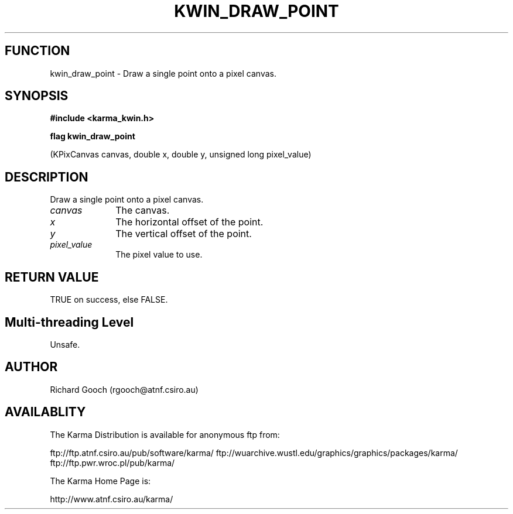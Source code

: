 .TH KWIN_DRAW_POINT 3 "13 Nov 2005" "Karma Distribution"
.SH FUNCTION
kwin_draw_point \- Draw a single point onto a pixel canvas.
.SH SYNOPSIS
.B #include <karma_kwin.h>
.sp
.B flag kwin_draw_point
.sp
(KPixCanvas canvas, double x, double y,
unsigned long pixel_value)
.SH DESCRIPTION
Draw a single point onto a pixel canvas.
.IP \fIcanvas\fP 1i
The canvas.
.IP \fIx\fP 1i
The horizontal offset of the point.
.IP \fIy\fP 1i
The vertical offset of the point.
.IP \fIpixel_value\fP 1i
The pixel value to use.
.SH RETURN VALUE
TRUE on success, else FALSE.
.SH Multi-threading Level
Unsafe.
.SH AUTHOR
Richard Gooch (rgooch@atnf.csiro.au)
.SH AVAILABLITY
The Karma Distribution is available for anonymous ftp from:

ftp://ftp.atnf.csiro.au/pub/software/karma/
ftp://wuarchive.wustl.edu/graphics/graphics/packages/karma/
ftp://ftp.pwr.wroc.pl/pub/karma/

The Karma Home Page is:

http://www.atnf.csiro.au/karma/
